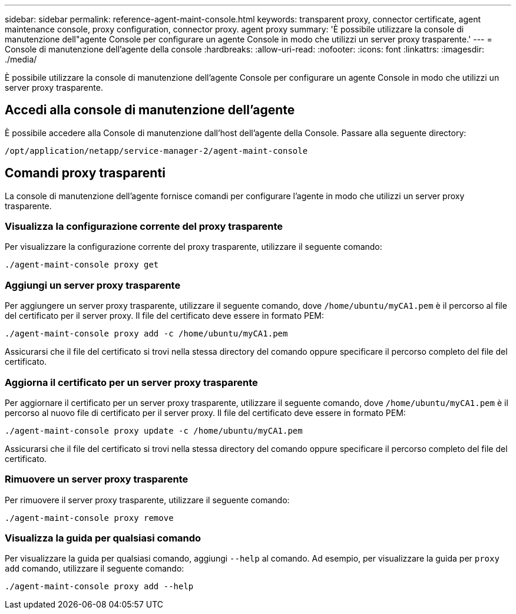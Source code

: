 ---
sidebar: sidebar 
permalink: reference-agent-maint-console.html 
keywords: transparent proxy, connector certificate, agent maintenance console, proxy configuration, connector proxy. agent proxy 
summary: 'È possibile utilizzare la console di manutenzione dell"agente Console per configurare un agente Console in modo che utilizzi un server proxy trasparente.' 
---
= Console di manutenzione dell'agente della console
:hardbreaks:
:allow-uri-read: 
:nofooter: 
:icons: font
:linkattrs: 
:imagesdir: ./media/


[role="lead"]
È possibile utilizzare la console di manutenzione dell'agente Console per configurare un agente Console in modo che utilizzi un server proxy trasparente.



== Accedi alla console di manutenzione dell'agente

È possibile accedere alla Console di manutenzione dall'host dell'agente della Console.  Passare alla seguente directory:

[source, CLI]
----
/opt/application/netapp/service-manager-2/agent-maint-console
----


== Comandi proxy trasparenti

La console di manutenzione dell'agente fornisce comandi per configurare l'agente in modo che utilizzi un server proxy trasparente.



=== Visualizza la configurazione corrente del proxy trasparente

Per visualizzare la configurazione corrente del proxy trasparente, utilizzare il seguente comando:

[source, CLI]
----
./agent-maint-console proxy get
----


=== Aggiungi un server proxy trasparente

Per aggiungere un server proxy trasparente, utilizzare il seguente comando, dove `/home/ubuntu/myCA1.pem` è il percorso al file del certificato per il server proxy.  Il file del certificato deve essere in formato PEM:

[source, CLI]
----
./agent-maint-console proxy add -c /home/ubuntu/myCA1.pem
----
Assicurarsi che il file del certificato si trovi nella stessa directory del comando oppure specificare il percorso completo del file del certificato.



=== Aggiorna il certificato per un server proxy trasparente

Per aggiornare il certificato per un server proxy trasparente, utilizzare il seguente comando, dove `/home/ubuntu/myCA1.pem` è il percorso al nuovo file di certificato per il server proxy.  Il file del certificato deve essere in formato PEM:

[source, CLI]
----
./agent-maint-console proxy update -c /home/ubuntu/myCA1.pem
----
Assicurarsi che il file del certificato si trovi nella stessa directory del comando oppure specificare il percorso completo del file del certificato.



=== Rimuovere un server proxy trasparente

Per rimuovere il server proxy trasparente, utilizzare il seguente comando:

[source, CLI]
----
./agent-maint-console proxy remove
----


=== Visualizza la guida per qualsiasi comando

Per visualizzare la guida per qualsiasi comando, aggiungi `--help` al comando.  Ad esempio, per visualizzare la guida per `proxy add` comando, utilizzare il seguente comando:

[source, CLI]
----
./agent-maint-console proxy add --help
----